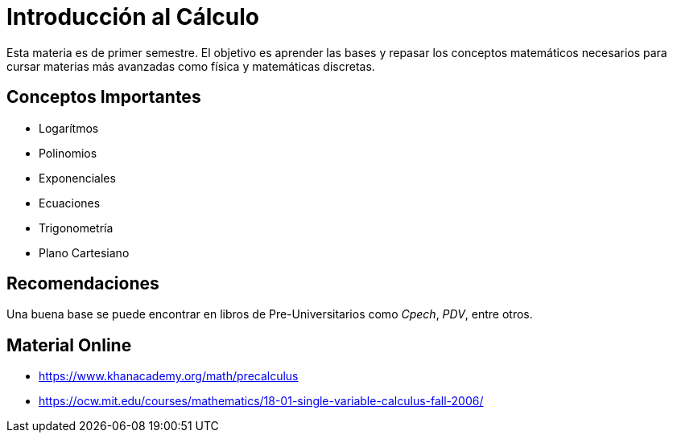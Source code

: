 # Introducción al Cálculo

Esta materia es de primer semestre. El objetivo es aprender las bases y repasar los conceptos matemáticos 
necesarios para cursar materias más avanzadas como física y matemáticas discretas.

## Conceptos Importantes

- Logarítmos
- Polinomios
- Exponenciales
- Ecuaciones
- Trigonometría
- Plano Cartesiano

## Recomendaciones

Una buena base se puede encontrar en libros de Pre-Universitarios como _Cpech_, _PDV_, entre otros.

## Material Online

- https://www.khanacademy.org/math/precalculus
- https://ocw.mit.edu/courses/mathematics/18-01-single-variable-calculus-fall-2006/
